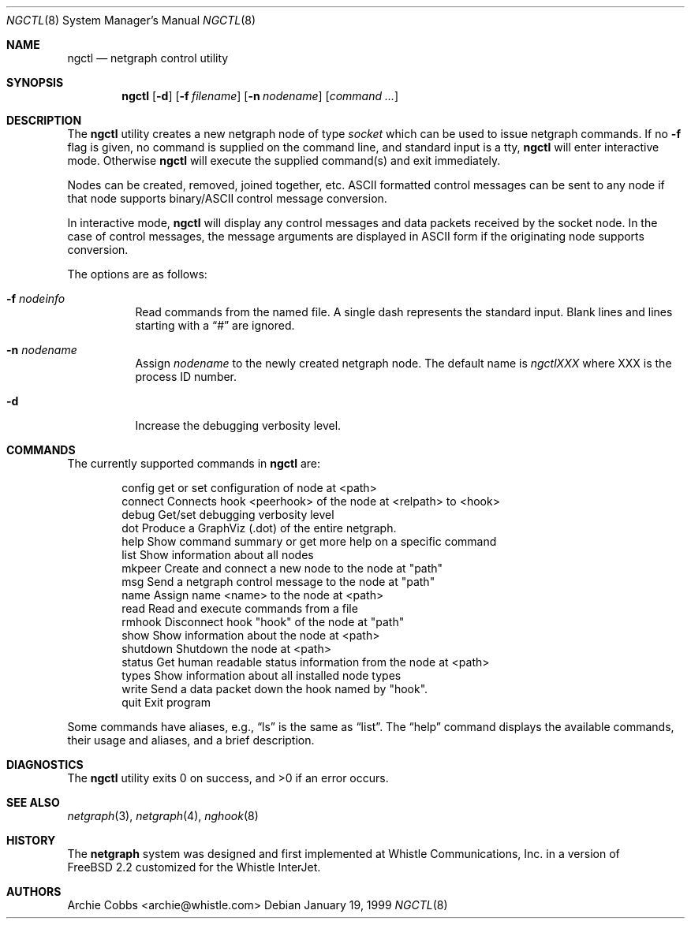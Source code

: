 .\" Copyright (c) 1996-1999 Whistle Communications, Inc.
.\" All rights reserved.
.\"
.\" Subject to the following obligations and disclaimer of warranty, use and
.\" redistribution of this software, in source or object code forms, with or
.\" without modifications are expressly permitted by Whistle Communications;
.\" provided, however, that:
.\" 1. Any and all reproductions of the source or object code must include the
.\"    copyright notice above and the following disclaimer of warranties; and
.\" 2. No rights are granted, in any manner or form, to use Whistle
.\"    Communications, Inc. trademarks, including the mark "WHISTLE
.\"    COMMUNICATIONS" on advertising, endorsements, or otherwise except as
.\"    such appears in the above copyright notice or in the software.
.\"
.\" THIS SOFTWARE IS BEING PROVIDED BY WHISTLE COMMUNICATIONS "AS IS", AND
.\" TO THE MAXIMUM EXTENT PERMITTED BY LAW, WHISTLE COMMUNICATIONS MAKES NO
.\" REPRESENTATIONS OR WARRANTIES, EXPRESS OR IMPLIED, REGARDING THIS SOFTWARE,
.\" INCLUDING WITHOUT LIMITATION, ANY AND ALL IMPLIED WARRANTIES OF
.\" MERCHANTABILITY, FITNESS FOR A PARTICULAR PURPOSE, OR NON-INFRINGEMENT.
.\" WHISTLE COMMUNICATIONS DOES NOT WARRANT, GUARANTEE, OR MAKE ANY
.\" REPRESENTATIONS REGARDING THE USE OF, OR THE RESULTS OF THE USE OF THIS
.\" SOFTWARE IN TERMS OF ITS CORRECTNESS, ACCURACY, RELIABILITY OR OTHERWISE.
.\" IN NO EVENT SHALL WHISTLE COMMUNICATIONS BE LIABLE FOR ANY DAMAGES
.\" RESULTING FROM OR ARISING OUT OF ANY USE OF THIS SOFTWARE, INCLUDING
.\" WITHOUT LIMITATION, ANY DIRECT, INDIRECT, INCIDENTAL, SPECIAL, EXEMPLARY,
.\" PUNITIVE, OR CONSEQUENTIAL DAMAGES, PROCUREMENT OF SUBSTITUTE GOODS OR
.\" SERVICES, LOSS OF USE, DATA OR PROFITS, HOWEVER CAUSED AND UNDER ANY
.\" THEORY OF LIABILITY, WHETHER IN CONTRACT, STRICT LIABILITY, OR TORT
.\" (INCLUDING NEGLIGENCE OR OTHERWISE) ARISING IN ANY WAY OUT OF THE USE OF
.\" THIS SOFTWARE, EVEN IF WHISTLE COMMUNICATIONS IS ADVISED OF THE POSSIBILITY
.\" OF SUCH DAMAGE.
.\"
.\" $FreeBSD: src/usr.sbin/ngctl/ngctl.8,v 1.5.2.8 2004/08/20 14:34:44 ru Exp $
.\" $Whistle: ngctl.8,v 1.6 1999/01/20 03:19:44 archie Exp $
.\"
.Dd January 19, 1999
.Dt NGCTL 8
.Os
.Sh NAME
.Nm ngctl
.Nd netgraph control utility
.Sh SYNOPSIS
.Nm
.Op Fl d
.Op Fl f Ar filename
.Op Fl n Ar nodename
.Op Ar command ...
.Sh DESCRIPTION
The
.Nm
utility creates a new netgraph node of type
.Em socket
which can be used to issue netgraph commands.
If no
.Fl f
flag is given, no
command is supplied on the command line, and standard input is a tty,
.Nm
will enter interactive mode.
Otherwise
.Nm
will execute the supplied command(s) and exit immediately.
.Pp
Nodes can be created, removed, joined together, etc.
.Tn ASCII
formatted control messages can be sent to any node if that node
supports binary/ASCII control message conversion.
.Pp
In interactive mode,
.Nm
will display any control messages and data packets received by the socket node.
In the case of control messages, the message arguments are displayed in
.Tn ASCII
form if the originating node supports conversion.
.Pp
The options are as follows:
.Bl -tag -width indent
.It Fl f Ar nodeinfo
Read commands from the named file.
A single dash represents the standard input.
Blank lines and lines starting with a
.Dq #
are ignored.
.It Fl n Ar nodename
Assign
.Em nodename
to the newly created netgraph node.
The default name is
.Em ngctlXXX
where XXX is the process ID number.
.It Fl d
Increase the debugging verbosity level.
.El
.Sh COMMANDS
The currently supported commands in
.Nm
are:
.Pp
.Bd -literal -offset indent -compact
config     get or set configuration of node at <path>
connect    Connects hook <peerhook> of the node at <relpath> to <hook>
debug      Get/set debugging verbosity level
dot        Produce a GraphViz (.dot) of the entire netgraph.
help       Show command summary or get more help on a specific command
list       Show information about all nodes
mkpeer     Create and connect a new node to the node at "path"
msg        Send a netgraph control message to the node at "path"
name       Assign name <name> to the node at <path>
read       Read and execute commands from a file
rmhook     Disconnect hook "hook" of the node at "path"
show       Show information about the node at <path>
shutdown   Shutdown the node at <path>
status     Get human readable status information from the node at <path>
types      Show information about all installed node types
write      Send a data packet down the hook named by "hook".
quit       Exit program
.Ed
.Pp
Some commands have aliases, e.g.,
.Dq ls
is the same as
.Dq list .
The
.Dq help
command displays the available
commands, their usage and aliases, and a brief description.
.Sh DIAGNOSTICS
.Ex -std
.Sh SEE ALSO
.Xr netgraph 3 ,
.Xr netgraph 4 ,
.Xr nghook 8
.Sh HISTORY
The
.Nm netgraph
system was designed and first implemented at Whistle Communications, Inc.\& in
a version of
.Fx 2.2
customized for the Whistle InterJet.
.Sh AUTHORS
.An Archie Cobbs Aq archie@whistle.com
